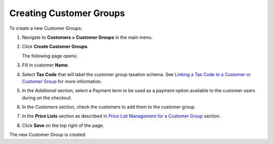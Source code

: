 Creating Customer Groups
------------------------

To create a new Customer Groups:

#. Navigate to **Customers > Customer Groups** in the main menu.

#. Click **Create Customer Groups**.

   The following page opens:

   .. image:: /completeReference/img/Customers/CustomerGroups/CustomerGroupsCreate.png
      :class: with-border

#. Fill in customer **Name**.

#. Select **Tax Code** that will label the customer group taxation schema. See `Linking a Tax Code to a Customer or Customer Group <./../../Taxes/link-a-tax-code-to-a-customer>`_ for more information.

#. In the *Additional* section, select a Payment term to be used as a payment option available to the customer users during on the checkout.

#. In the *Customers* section, check the customers to add them to the customer group. 

#. In the **Price Lists** section as described in `Price List Management for a Customer Group <./pricelist>`_ section.

#. Click **Save** on the top right of the page.

The new Customer Group is created.

.. finish
